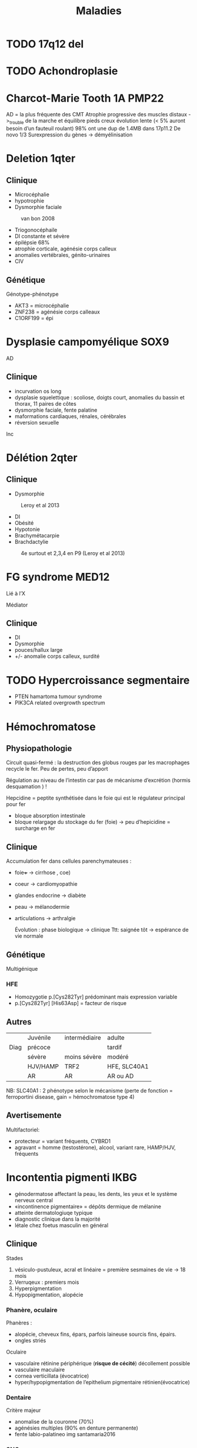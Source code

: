 #+TITLE: Maladies
#+OPTIONS: toc:1

* TODO 17q12 del
* TODO Achondroplasie

* Charcot-Marie Tooth 1A :PMP22:
AD = la plus fréquente des CMT
Atrophie progressive des muscles distaux ->_trouble de la marche et équilibre
pieds creux
évolution lente (< 5% auront besoin d’un fauteuil roulant)
98% ont une dup de 1.4MB dans 17p11.2
De novo 1/3
Surexpression du gènes -> démyélinisation

* Deletion 1qter
** Clinique
- Microcéphalie
- hypotrophie
- Dysmorphie faciale

#+caption: van bon 2008
[[file:img/1qter.png]]

- Triogonocéphaile
- DI constante et sévère
- épilépsie 68%
- atrophie corticale, agénésie corps calleux
- anomalies vertébrales, génito-urinaires
- CIV
** Génétique
Génotype-phénotype
- AKT3 = microcéphalie
- ZNF238 = agénésie corps calleaux
- C1ORF199 = épi
* Dysplasie campomyélique :SOX9:
AD
** Clinique
- incurvation os long
- dysplasie squelettique : scoliose, doigts court, anomalies du bassin et thorax, 11 paires de côtes
- dysmorphie faciale, fente palatine
- maformations cardiaques, rénales, cérébrales
- réversion sexuelle
Inc
* Délétion 2qter
** Clinique
- Dysmorphie
#+caption: Leroy et al 2013
[[file:img/2qter-dysmorpho.png]]
- DI
- Obésité
- Hypotonie
- Brachymétacarpie
- Brachdactylie
#+caption: 4e surtout et 2,3,4 en P9 (Leroy et al 2013)
 [[file:img/2qter-bones.png]]
* FG syndrome :MED12:
Lié à l’X

Médiator
** Clinique
- DI
- Dysmorphie
- pouces/hallux large
- +/- anomalie corps calleux, surdité
[[./img/syndrome-fg.png]]
* TODO Hypercroissance segmentaire
- PTEN hamartoma tumour syndrome
- PIK3CA related overgrowth spectrum
* Hémochromatose

** Physiopathologie
Circuit quasi-fermé : la destruction des globus rouges par les macrophages recycle le fer. Peu de pertes, peu d’apport

Régulation au niveau de l’intestin car pas de mécanisme d’excrétion (hormis desquamation ) !

Hepcidine = peptite synthétisée dans le foie qui est le régulateur principal pour fer
- bloque absorption intestinale
- bloque relargage du stockage du fer (foie)
  -> peu d’hepicidine = surcharge en fer
** Clinique
Accumulation fer dans cellules parenchymateuses :
- foie+++ -> cirrhose
  , coe)
- coeur -> cardiomyopathie
- glandes endocrine -> diabète
- peau -> mélanodermie
- articulations -> arthralgie

  Évolution : phase biologique -> clinique
  Ttt: saignée tôt -> espérance de vie normale
** Génétique
Multigénique
*** HFE
- Homozygotie p.[Cys282Tyr] prédominant mais expression variable
- p.[Cys282Tyr] [His63Asp] = facteur de risque
** Autres
|      | Juvénile | intermédiaire | adulte       |
| Diag | précoce  |               | tardif       |
|      | sévère   | moins sévère  | modéré       |
|      | HJV/HAMP | TRF2          | HFE, SLC40A1 |
|      | AR       | AR            | AR ou AD     |
NB: SLC40A1 : 2 phénotype selon le mécanisme (perte de fonction = ferroportini disease, gain = hémochromatose type 4)
** Avertisemente
Multifactoriel:
- protecteur = variant fréquents, CYBRD1
- agravant = homme (testostérone), alcool, variant rare, HAMP/HJV, fréquents
* Incontentia pigmenti :IKBG:
- génodermatose affectant la peau, les dents, les yeux et le système nerveux central
- «incontinence pigmentaire» = dépôts dermique de mélanine
- atteinte dermatologiuqe typique
- diagnostic clinique dans la majorité
- létale chez foetus masculin en général

** Clinique
Stades
1. vésiculo-pustuleux, acral et linéaire = première sesmaines de vie -> 18 mois
2. Verruqeux : premiers mois
3. Hyperpigmentation
4. Hypopigmentation, alopécie
*** Phanère, oculaire
Phanères :
- alopécie, cheveux fins, épars, parfois laineuse sourcis fins, épairs.
- ongles striés
Oculaire
- vasculaire rétinine périphérique  (**risque de cécité**) décollement possible
- vasculaire maculaire
- cornea verticillata (évocatrice)
- hyper/hypopigmentation de l’epithelium pigmentaire rétinien(évocatrice)

*** Dentaire
Critère majeur
- anomalise de la couronne (70%)
- agénésies multiples (90% en denture permanente)
- fente labio-palatineo
  img santamaria2016
*** SNC
Néonatal : **convulsion** avec complications
- risque épilepsie partielle
- cognitif
- déficit moteur (hémi/para/tétraparésie) 15-30%
- parfois **létales**

Cognitif : variable : DI sévère -> troubles des apprentissages
** Pathophysiology (2002)/histologie
1. Inflammation, infiltration éosinophile -> bulles spongiotique éosinophiles
2. -> épiderme acanthosiuqe, hyperkératosique
3. ? -> dépôts dermiques de mélanine
4. cicatrisation dermique post-inflammatoire

** Pronostic
Atteinte neuro, ophtalmo précoce = le conditiennent.
Sinon, développement physique et cognitif normal dans la majorité
** Génétique : diagnostic

IMG
https://onlinelibrary.wiley.com/doi/full/10.1111/ddg.14638

- mutation familiale 10-25%, > 50% de novo
- gène  IKBG (Inhibitor Of Nuclear Factor Kappa B Kinase Subunit Gamma)
- hommes : plusieurs cas décrit
  - X supplémentaire
  - mosaïcisme somatique
  - mutation particulière IKBKG
** IKBG

** Source
- PNDS
- Genereviews
- Santa-Maria FD, Mariath LM, Poziomczyk CS, et al. Dental anomalies in 14 patients with IP: clinical and radiological analysis and review. Clin Oral Investig. 2017;21(5):1845-1852. doi:10.1007/s00784-016-1977-y
* Microduplication 22q11.2
** Clinique
- Plus modéré, très variable
- Trouble des apprentissage 97%
- Retard de développement psychomoteur 67%
- Retard de croissance 63%
- +/- hypotonie 43%, malfo (cardiaque, FLP)
* Microduplication 7q11.23
** Clinique
Tout n’est pas en miroire par rapport à [[*Syndrome de Williams-Burren][Syndrome de Williams-Burren]]
- Retard de langage +/- DI
- Traits autistique
- Fréquemment héritée
- souvent troubles du comportement, attentio, agressivité
*** Dysmorphie
[[file:img/microdup-7q11.png]]
 - Grand front
 - sourcils droits
 - lèvres upérieures fines
 - Philtrum court
 - nez large et long
 - Rarement dilatation aortique
* Microdélétion 22q11.2
** Clinique
Principal
- Cardiopathies 40-75%: surtout conotroncale (CIV, Fallot, atrésie pulmonaire)
- palais 70% : FP 11%, incompétence vélo-pharyngée 30% -> nasonnement
- hypocalcémie néonatale 50%
- difficultés d’apprentissage/retard psychomot 95% : retard de langage surtout 90%, DI 45%
- dysmorphie

Dysmorphie (peu évident naissance)
- visage allongé, effacement relief des pomettes
- racine du nez large avec un nez/gros/bulbeux
- FP étroite, en haut et dehors
- oreilles petits, rondes avec *lobules hypoplasiques*
- bouche étroite

 #+caption: Habel et al 2014
 [[file:img/22q11.png]]
*** Autre
- Trouble digestif (dysphagie, reflux)
- aplasie/hypoplasie thymus /praathyriodie -> déficit immunitaire
  - mmalades autommiunes
- Hypotonie enfance
- scoliose 45%, polydactylie, varus équin
- TSA, risque de schizophrénique
- malformation rénale 35%
- difficulté d’alimentation
- anomalies dentaires 40% (carie, émail)
- Ophtalmo
- déficit auditif
- génito-urinaire (agénésie rénale)
- déficit hormone croissance
*** Expliqué par anomalie appareil pharyngés (embyro)
[[file:img/22q11-physio.png]]
** Y penser en anténatal
absence de thymus +
-  Malfo cardiaque conotroncale
- ou  FP ou FLP
Ou agénésie rénale unilatérale
** Diagnostic
- CGH ou
- FISH avec sonde spécéfique (TBX1 dans 90%)
** Diagnostic différentiel
- séquence de Pierre-rRobin
- syndrome alagille
- CHARGE
- délétion 11p et 15q24 (mais vu en CGH)

** Génétique
4 LCRs : favorise les NAHR.
- reste = délétion proximale LCR A et B ou A et C
- 85% patients deletion 3Mb htz entre LCR A et D (90% des gènes ont une expression cérébrale)
- rarement distale : pénétrance moins importante

Hérité 10% en AD -> étudier les parents

Soit sondes FISH ou sondes MLPA
! ces dernières permettent de diagnostiquer les délétions distales B-D !
[[file:img/22q11-lcr.png]]
* Monosomie 1p36
- Remaniement subtélomérique le plus fréquent
** Clinique
Dysmorphie :
- *enophtalmie + sourcils horizontaux*
- microcéphalie 60%
- nez plat 70%
- fontanelle antérieure large 85%
- oreilles dysplasiques

  #+caption: Gajecka et al 2007
 [[file:img/monosomy1p36.png]]

- DI constante
- Hypotonie 87%
- Dysphasie 72%
- difficulté alimentaires
- +/- épilepsie, cardiopathie
- surdité 82%
** Génétique
- Type et taille variable (1.5 à 10Mb)
- hypothèse = effet de position
- Pas de corélation génotype-phénotype
* TODO Monosomie X
* Mucopolysaccharidose type VI
Anomalies épiphysaires et métaphysaire humérales supérieures
Remaniement épi/métaphyses des hanches

Surveillance cardiaque, opthalmo, ORL, respo, orthopédituqe
TTT: enzymothérapie substitutive
* TODO Myotonie de Steinert

* Neuropathie héréditaire sensible à la pression :PMP22:
Certains asympto
Perte soudaine de sensibilité non douloureuse, faiblesse musculaire d’un territoire d’un seul nerf
Pieds tombants, faiblesse main/bras
Déclenché trauma minime/compression prolongée de la région
50% récupé en quelques jours/mois mais peut être partielle
Rechutes fréquentes
Rarement paralysie définitive

80% délétion 1.4Mb par NAHR  dans 17p11.2
20% mutation ponctuelle, courte délétéion, autre
FISH possible

* Obésité syndromiques
*Obésité syndromique = trouble de neurodeveloppement*

** Penser à la génétique si
IMC > courbes de manière précoce et aggravation rapide + sévère +/-
- hypotonie néonatale
- trouble neuropsy
- troubles comportement alimentaires
- endoc: petite taille, hypogonadisme
- anomalies neurosensoreille
- anomalies dévelppmental

**  Examen :
  - bio : neutropénie, fonction rénale, diabète axe hypohysaire
  - +/- électrorétinogramme si problème de vision
  - +/- CS orl si problèment
  - RX main, pied, colonne
  - écho cardiaque, abdo, rénale, IRM cérébrales

  Génétique
  - si DI : caryotype, Prader-Willer, X fra, CGH
  - si dystrophie rétinienne : recherche syndrome Bardiet-Biedl
** Syndromes
- empreinte génomique: [[Syndrome de Prader-Willi]]
- ciliopathies [[Syndrome de Barder-Biedl]] ,  [[Syndrome d’Alström]]
- glycosylation : [[Syndrome de Borjeson-Forssman-Lehman]] [[Syndrome de Cohen]] [[Syndrome WAGRO]] [[Syndrome de Smith-Magenis]] [[Syndrome de l’X fragile]]
* Retard statural
4 "tiroirs"
- maladies osseuses constitutionnelles
- syndrome génétique avec petite taille
- anomalies chromosomiques
- maladies métaboliques

Urgence = maladie de surcharge lysosomale
** Étiologies
*** Maladies osseuses constitutionnelles
- [[Syndrome tricho-rhino-phalangien]]
- Certaines autres MOC avec dysmorphie craniofaciale (Binder, [[Séquence de Pierre-Robin]],fontanelle Front, dents) [[Syndrome 3M]]
- [[Achondroplasie]]
- Hypochondroplasie
- Brachydactylies avec petite taille
- Dyschondrostéose
*** Syndrome génétique avec petite taille
[[Syndrome de Cornelia de Lange][Cornelia de Lange]]
[[Syndrome de Rubinstein-Taybi][Rubinstein-Taybi]]
[[Syndrome de Smith-Lemli-Optiz][SLO]]
[[Syndrome de Coffin-Siris][Coffin-Siris]]
[[Syndrome de Wiedemann-Steiner][Wiedemann-Steiner]]
[[Myotonie de Steinert][Steinert]]
[[Syndrome de Kabuki][Kabuki]]
[[Syndrome de Noonan][Noonan]]
[[Syndrome KBG][KBG]]
Floating Harbor
[[Syndrome d’Aarskog][Aarskog]]
[[Syndrome de Silver-Russell][Silver-Russel]]
Nanismes primordiaux
réparation ADN
Pseudohypoparathroïdies
*** Maladies métaboliques
- Maladies de surcharge lysosomale

** Si retard de développement
- MOC: [[Syndrome tricho-rhino-phalangien]]
- Syndrome génétique avec petite taille
[[Syndrome de Cornelia de Lange][Cornelia de Lange]]
[[Syndrome de Rubinstein-Taybi][Rubinstein-Taybi]]
[[Syndrome de Smith-Lemli-Optiz][SLO]]
[[Syndrome de Coffin-Siris][Coffin-Siris]]
  [[Syndrome de Wiedemann-Steiner][Wiedemann-Steiner]]
[[Myotonie de Steinert][Steinert]]
[[Syndrome de Kabuki][Kabuki]]
[[Syndrome de Noonan][Noonan]]
[[Syndrome KBG][KBG]]
Floating Harbor
[[Syndrome d’Aarskog][Aarskog]]
[[Syndrome de Silver-Russell][Silver-Russel]]
Nanismes primordiaux
réparation ADN
Pseudohypoparathroïdies
- anomalies chromosomiques
- Maladies de surcharge lysosomale
** Examen clinique
- hépatoslénomégalie
- artiularie : flessum, main en griffe, genou valgum/varum, cyphose/scoliose, cubitus valgus, déformation de Madelung [Syndrome de Leri-Weil]
- PC, envergure, segment proximal court (rhizomélie), médian court (mésolémile)
- main/pied : petite extrémité (acromélie), brachy-dactylie/métacarpies/métatarsie, syndactylie, clinodactylie
- phanères : cheveux clairsemés, hirsutisme,
    livedo
- ss
** Si acquisition normales sans trouble orthopépidque
Hypothèses
- petite taille familiale isolée
- MOC: TRP, dyschondrosteose SHOX, hypochondroplasie, petite taille et brachy
- Noonan, KBG, Silver-Russel, Floating, Aarskog
- Chromosome
- Surcharge
 Bilan:
  - RX F+P bassin main, genou, âge osseux +/- parents si petite taille
  - +/- caryo pour Turner
  - bio: NFS, foie, rein, calcémie, thyroide, PTH
  - +/- bilan métabo (CAA CAO Lactates Pyruvates, mucopolysaccharides urinaires)
** Acquisitions normales avec anomalies osseuse/ortho
Hypothèses:
- MOC: TRP, dyschondrosteose SHOX, Langer, hypochondroplasie, petite taille et brachydactylie, cléidocranie, 3M, collagénopathies
- Noonan, Silver-Russel, KBG, Floating, Aarskog
- Surcharge

Bilan
  - RX F+P bassin main, genou, âge osseux +/- parents si petite taille
  - bio: NFS, foie, rein, calcémie, thyroide, PTH
** Retard des acquisitions léger/modéré
Hypothèses:
- MOC: TRP
- Noonan,  KBG, Floating, Aarskog, Corneila mild, Rubinsten Taybi mild, PHP, Albright
- Surcharge

Bilan
- CGH
- +/- RX F+P bassin main, genou, âge osseux +/- parents si petite taille
- bio: NFS, foie, rein, calcémie, thyroide, PTH
- bilan métabo
- imagie malfo
** Retard des acquisitions nécessitant prise en charge
Hypothèses:
- (MOC rares)
- Cornelia de Lange, Rubinstin Taybe , Noonan  KBG, Kabuki, Wiedeman Steiner
- Surcharge

Bilan
- CGH
- +/- RX F+P bassin main, genou, âge osseux +/- parents si petite taille
- bio: NFS, foie, rein, calcémie, thyroide, PTH
- bilan métabo
- imagie malfo
* Sclérose tubéreuse de bourneville
* TODO Syndrome 3M
- Rertard statural sévère pré- et postnatal
- Dysmorphie
- Intelligence normal
- Nuque large, trapèzes proéminent, déformation du sternum, thorax court, épaules carrées, scapula "en aile"
hyperlordose, brach du 5e
hypogonadisme chez les hommes

AR
/CUL7/, /OBSL1/, /CCDC8/
* Syndrome de Barder-Biedl
** Clinique
- Obésité précoce
- Rétinie pigmentaire précoce (5 ans) -> cécité 30 ans
- Hexadactylie 50%
- Hypogonadisme
- Situs inversus
- Rénal 50% (risque IRC)
- Faciès : hypertélorisme, élargement racine du nez, narines antéverséees
** Génétique
20 gènes connus
* Syndrome de Beckwith-Wiedemann
** Clinique
- Macrosomie
- *Macroglossie*
- ANomalie paroi abdo : **omphalocèle**
- Organomégalie surtout intra-abdo
- Oreille : encoche sur lobules, ptetis puits
- Angiome plan face
- **Hémihypertrophie**
- Hypoglycémie néonatale
- **hyperinsulinisme**
- **nephroplastome** (**multifocal/bilatéral**)
- +/- fente, CNS, rénale, cardiaque malfo

[[./img/beckwith-oreille.png]]

Risque = augmentation tumeurs embryonnaire année de vie
** Score
4 points (en gras) = diag clinique
2 points -> indication analyse moléculaire

Attention: signes parfois isolé -> risque tumoral
** Mécanisme
Voir [[file:bio.org::*11p15][11p15]] pour la situation normale.
En résumé : mère = restriction via CDKN1C, père = croissance via IGF1

- 20% : disomie uniparentale paternel
- 8% mutation perte de fonction CDKN1C sur allèle maternelle
- 2/3 = perte de méthylation sur ICR allèle maternelle -> perte expression CDKN1C
- 8% = gain de méthylation sur ICR allèle maternelle sur ICR-> IGF2

#+attr_html: :width 50%
[[./img/beckwith-moleculaire.png]]
** Risque tumeur
- Haut risque : gain méthylation ICR1, disomie uniparentale paternell = risque néphroblastome majeur
- Intermediaire =
  - score clinique mais sans anomalie moléculaire : néphroblastome
  - mutation CDNK1C -> glande surrénale
** Consensus récent
** Surveillance
  - écho abdo tous les 2 mois si haut risque / intermédaire
  - sinon, pas de screening
** PEC
Endoc: pour hyperinsulinismeg (diazoxyd...)
** DD
Overlap clinique :[[*Syndrome de Simpson-Golabi-Behmel][Syndrome de Simpson-Golabi-Behmel]]
[[*Syndrome de Sotos][Syndrome de Sotos]]
Et bio !

#+attr_html: :width 50%
[[./img/beckwith-differentiel.png]]
* Syndrome de Borjeson-Forssman-Lehman
- retard mental sévère +/- épilepsie
- hypotonie
- retard statural, hypogonadise
- microcéphalie
- dysmorphie: oreilleis épaisse es longue, lobes charnus, yeux enfoncés, rebords obritaires saillants
  Gne :PHF6
* Syndrome de Coffin-Siris
Complexe SWI/SNF (remodèle la chromatine)
QD
** Clinique
- DI
- Retard de croissance
- Dysmorphie
- Hirsutisme, cheveux épars
- Hypoplasie des phalanges distance (5e rayon)
- Malforamtions congénitales variables

[[./img/syndrome-coffin-siris.png]]
[[./img/syndrome-coffin-siris-doigts.png]]
* Syndrome de Cohen :COH1:
- parfois obésité
- hypotonie néonatale
- retard mental souvent modéré
- dysmoporphie: grandes incisives centrales, microcéphalie, cheveux épais, microcpéhalie, fentes palpébrales obliques
- doigts "en baguettes de tambours", hyperlaxité articulaire
- dystrophie rétinienne
- neutropénie intermittente

  Effet fondateur (finlande...)
* Syndrome de Cornelia de Lange
AD: /NIPBL/, /SMC3/
Lié à l’X : /SMC1/, /HDAC8/
** Clinique
- DI, retard de dev psychomoteur, trouble du comportement
- Retard de croissance: pre et post-natal (95%)
- microcéphalie
- Malformation
  - membres > 95%: anomalie réductionnel, clinodactylie, premier métacarpien court
    TODO
  - autres : fente, Pierre-Robin, coeurs, poumons, diaphragme, digestif, rein, OGE
- Hirsutisme
- Dysmorphie:
  - ptosis, synophris,
  - nez court, philtrum long, lèvre supérieure fine
[[./img/syndrome-cornelia-de-lange.png]]
* TODO Syndrome de Kabuki :KMT2D:KDM6A:
AD : /KMT2D/
Lié à l’X /KDM6A/

Modification post-traductionnelle des histones
** Clinique
- DI
- Syndrome malformatif
- Dysmorphie
[[./img/syndrome-kabuki.png]]
* Syndrome de Kagami-Ogata
** Clinique
- Thorax en forme de hache (insuf respi)
- Hydramnios et prématurité, hypertrophie placentaire
- Anomalies de la paroi abodominable
- Anomalise cranio-faciales
- Difficulté alimentaires
- Retard mental

[[file:img/syndrome-kagami-ogata.png]]
* Syndrome de Klippel-Trenaunay
Souvent membre inférieur avec
- angiome plan
- varice
- hypertrophie os et parties molles +/- asymétrie de longueur des MI
* TODO Syndrome de Leigh et NARP
  https://www.ncbi.nlm.nih.gov/books/NBK1173/
* TODO Syndrome de l’X fragile
30% ont une obésité et 10% proche phénotype Prader-Wili
* TODO Syndrome de Noonan
* Syndrome de Pendred :SLC26A4:
- Clinique : surdité congénitale neurosensorielle sévère/profonde, atteinte vestibulaire, anomalies os temporal
- Diagnostic : clinique = surdité neurosensorielle + anomalies scan rochers + goître euthyroïdien
- Traitement : sympto
- Transmission : AR

* Syndrome de Perlman :DIS3L2:
- Macrosomie néonatale
- Hypoglycémie/hyperinsulisme
- Néphromégalie avec insufisance rénale
- Tumeurs de Wilms
- Dysmorphie
* Syndrome de Phelan McDermid
** Clinique
- DI
- retard/absence langage
- hypotonie
- trouble comportement (TSA)
- coissance normale / accélérée
- grandes mains
- ongles dysplasique

  #+caption: Petits ongles et malformés (A), Phelan et al 2011
 [[file:img/syndrome-phelan-mcdermid-nails.png]]

Dysmorphie discrète:
- dolicocéphalie
- ptosis
- grandes oreilles
- menton pointu
** Génétique
/SHANK3/ toujours délété , soit mutation ponctuelle, soit remaniement
* Syndrome de Potocki-Lupski :RAI:
** Clinique
- retard global develop
- DI
- hypotonie
- retard staturo pnodéral
- TSA
- trouble comportement
- possible malfo cardiaque
** Génétique
Duplication 17p11.2
- récurrente 70% 3.7Mb
- variable dans le reste
RAI1 surexprimée, ainsi que SREBPF1
* Syndrome de Prader-Willi
15q11.1-15q11.2 del
** Clinique
Phases:
- anténatal : diminution mouvement actifs foetus, faible pois naissance, hydramnios
- 0-9mois : hypotonie, déficit succision
- à partir de 2 ans: gain poids
- à partir de 8 ans : hyperphagie,
- adulte: insatiable

- hypogonadisme
- petite taille
- troubles du comportement
- déficit cognitif léger/moyen
- mains courtes et trapues
- légère dysmorphie: yeux en amandes, petite bouche aux coins tombants

[[./img/prader-willi.png]]

Troubles comportement alimentaire :
  - obsession alimentaire ("craving")
  - hyperphagie
    Mise en danger de la vie !
** Génétique
Région 15q11q13 = soumise à empreinte maternelle -> gènes de l’allèle maternelle sont "mis sous silence" et seuls les gènes depuis chromosome paternel s’expriment
Prader-Wili si perte de ces gènes d’origine paternelle :
- microdeletion de la zone paternelle (70%)
- ou disomie uniparentale (2 maternel)
- rarement translocation

NB: région critiques contient plusieurs gènes soumis à empreinte maternelle
** Syndrome de Prader-Wili-like
sans anomalie du profil de méthylation
chercher
- anomalies SNORD
- anomalies MAGEL
- apparenté :
  - disomie du chr 14, (12-25%)
  - duplication 3...
** PEC globale
endoc pour déficit en GH, hypogonatidme
psy
[[http:guide-prader-willi.fr]]

* Syndrome de Rett :MECP2:
Dominante liée à l’X

Perte de fonction
Méthylation
** Clinique
Phases :
1. (6-18mois) stagnation = hypotonie, diminution PC
2. 1-3 ans régression = perte de l’usage des mains, stéréotypies, retrait sociale, pas de langage, motricité maladroite
3. 2-10 ans : stabilisation= DI, dysfonctionnement respiratoire, épilepsie
4. détérioration motrice = scoliose, perte de la marche
* Syndrome de Roberts :ESCO2:
AR

Chromosomes en "rails de chemin de fer" (séparation prématurée des centromères et chromatides soeurs)
** Clinique
- DI
- Retard de croissance
- Malformation craniofaciae, membres
[[./img/syndrome-roberts.png]]

* Syndrome de Rubinstein-Taybi :CREBPP:EP300:
Modification post-traductionnelle des histones

AD
** Clinique
- DI, retard du langage, hyperactivité
- Microcéphalie
- Retard de croissance
- Extrémités: pouces/hallux larges,
- Dysmorphie: rétraction bitemporale, FP oblique en bas, ptosis, racie du nez large, columelle longe

[[./img/syndrome-rubinstein-taybi.png]]

#+caption: ÉVolution de la mḙme patiente (Vangils, 2021)
file:img/syndrome-rubinstein-taybi2.png

#+caption: Autrs: strabisme, palais ogival, hypertrichose, cicatrices chélo̤ïdes, surpose, malformation cardiaque (Vangils, 2021
file:img/syndrome-rubinstein-taybi-others.png
* Syndrome de Silver-Russell
** Clinique
- Retard de croissance: **né PAG**, **retard croissance à 2 ans**
- **Macrocéphalie relative** à la naissance
- **Asymétrique corporelle** (> 1.5cm longueur )
- Dysmorphie caractéristique: **front bombant**
- **Difficultés alimentaires sévères**
- Clinodactylie
- tâches café au lait
- Malfo uro-génitale
[[file:img/syndrome-silver-russel.png]]
  En gras critères cliniques

  NB: dysmorphie plus difficile avec l’âge -> regarder photos jeune enfance
** Génétique
Voir [[*Mécanisme][Sd Beckwith-Wiedeman]] pour mécanisme

Défaut expression IGF2
 - 50% : perte méthylation ICR1 allèle paternelle -> perte expression IGF2 allèle paternelle
 - Mutations gains de fonction CDKN1C ou perte de fonction IGF2 ou perte de fonction sur régulateurs positif IGF2
 - dup 11p15 maternelle : augmente expression CDKN1C
** Diagnostic (consensus 2015)
Score clinique \ge 4 ->_test méthylation 11p15 et disomie maternne UPD7
- si négatif :
  - relative macrocéphalie :
  - sinon voir diag différentiel
  - sinon anomalies plus rares (chr14...)
** PEC
- Dénutrition chronique : prévenir hypoglycémie à jeṷn + nutrition (avant hormone de croissance+++)
- hypoplasie musculaire
Attention : risque d’obésité précoce avec renutrition ...
** DD
[[Syndrome de Temple]]
Bien regarder le périmètre crânien
* Syndrome de Simpson-Golabi-Behmel
Garçons !
** Clinique
- **Macrosomie**, macrocéphalie
- **Hypoglycémie néonatale**
- Dysmorphie
- **Macroglossie**
- Malformation cardiaque
- Mamelon surnuméraire
- Hernie diaphragmatique, ombilicale
- Malformations rénales
- Syndactylie, brachydactylie, polydactylie
- +/- DI modérée
  Tumeurs \approx 10% (Wilms, hépatoblastome, neuroblastome, gonadoblastome)
  [[file:img/syndrome-simpson-golabi.png]]
* TODO Syndrome de Smith-Lemli-Optiz

* Syndrome de Smith-Magenis    :RAI1:
17p11.2_del
** Clinique
- DI souvent sévère
- dysmorphie: brachycéphalie, bosses fontales, synophris, hypertélorisme, hypoplasie étage moyen facile, prognathisme, oreilles bas implantées
  #+caption: Elsea et al 2008
 [[file:img/syndrome-smith-magenis.png]]
- troubles comportement et sommeil
- hyperphagie
- +/- hypersensibilité douleurs, malfo cardiaque, urinaire, rénale, dentaire
  Inversion du rythme circadien: hyperactivité de la nuite
** Génétique
  - 90% dél htz 17p11.2
    - 70% de del récurrent par NAHR de 3.7MB
    - 30% del htz variable
  - 10% mutation RAI1 avec même clinique mais suprpois et pas de malfo
* TODO Syndrome de Sotos :NSD1:
** Clinique
- Macrosomie++ (foetal et postnatale)
- Macrocéphalie
- Hypotonie néonatale, retard de développement
- Dysmorphie
- Avance âge osseux (puberté précoce)
- Maladies cardiaques congénitales, malformations rénales
- Épilepsie (25%)
- Tumeurs \approx 3% (tératome, neuroblastome)
  [[file:img/syndrome-sotos.png]]
* Syndrome de Sturge-Weber-Krabbe
Association
- angiome plan cutanée zone innervée par le trijumeau
- glaucome congénital
- angiome méningé de la pie-mère +/- épilepsie, retard psychomot
Recherche de glaucome et IRM cérébrale si angiome plan
* Syndrome de Temple
** Clinique
Celle du Silver-Russel
- Retard de croissance : RCIE et post natal
- Asymétrie corporelle
- Macrocéphalie relative
- Grand fromt bombant
- Difficulté alimentaires
Mais aussi suspicion de Prader-Willi
- Puberté précoce
- Hypotonie néonatale précoce
- Petites mains, petits pieds
- Obésité > 2 ans
*** 14q32
Zone soumis à empreinte
- disomie materne chr14
- del paternelle
- épigénitique : perte méthylation

  DD moléculaire du Silver-Russel
* Syndrome de Weaver :EZH2:
AD

Modification post-traductionnelle des histones
** Clinique
- DI
- Avance staturale + âge osseux
- Macrocéphalie
[[./img/syndrome-weaver.png]]
** Génétique
Anomalie de la triméthylation dans histone H3

* Syndrome de West
In about 35% of cases, the etiologic event is (still) unknown:
others = structural, infectious, metabolic and immunologic defects and genetic abnormalities
 may be prenatal, perinatal, and post-natal period.
 ischemic encephalopathy is reported as one of the most common causes of ISs.
 “United Kingdom Infantile Spasms Study” (UKISS) [14],  hypoxic-ischemic encephalopathy was reported in 10%, followed by chromosomal abnormalities, complex malformation syndromes and perinatal stroke (8%), tuberous sclerosis (7%), and periventricular leukomalacia or hemorrhage (respectively, in 5%)
Source https://www.ncbi.nlm.nih.gov/pmc/articles/PMC7655587/

* TODO Syndrome de Wiedemann-Steiner
* Syndrome de Williams-Burren
7q11.23 del
** Clinique
- Anomalie cardiaque : 75% ont sténose aortiques supravalvulaire
- Sténose artère rénale -> HTA
- HTA aussi du rigidét autre vaissance
- RCIA et post natale
- DI avec QI moyen 56, défaut repère visuo-spatiaux
- hypersensibilité bruit et
-  "cocktail party" personnalité
  carie +/- hypoplasie

*** Dysmorphie : faciès d’elfe
  - grand front, joues pleines
  - hypoplasie malaire
  - oedème périorbitaire
  - piltrium long
  - racine du nez aplati
  - iris stellaire
   [[file:img/syndrome-williams.png]]
** Génétique
Région encadrée par des LCR -> favorise NAHR
- 95% délétion htz 1.55Mb en 7q11.23
  ->36 gènes
- 3-4% 1.84Mb + 2 gènes par NAHR
- atypique

Chez les parents : 25-30% inversion de la région (1-5% en pop générale) ?
Quasimente que de novo
* Syndrome de Wolf-Hirschhorn :del4p:
** Clinique
- RICA et postnat
- microcéphalie
- dysomporhie : hypertélorisme, nez en casque grec
- cardiopathie, fente palatine
- anomalie OGE
- hypotonie, DI sévère +/- épilepsie

  #+caption: Zollino et al 2008
  [[file:img/del4p.png]]
** Génétique
- Deletion subtélomérique, taille variable
- Différent loci
! On peut passer à côté des petites délétion en FISH
** Conseil génétique
- 70% de délétion isolée
- 22% de transloc déséquilibrées

  De novo 85-90% mais vérifier remaniement structure équilibrée au caryo chez parents
* Syndrome du cri du chat :del5p:
** Clinique
- retard croissance
- pleurs aigùs (miaulement) via anomalie laryngées dans premières semaines de vie puis disparaite
- hypo pui hypertonoie
- DI avec retard de langage
- malfo cardiaque et oculaire
***  Dysmorphie
  - microcéphalie
  - visage rong
  - hyperétolérisme
  - racine nez large
  - oreille bas implantées
  - microgantie
[[file:img/del5p.png]]
*** Génétique
- Délétion de taille variable (certaines visible sur caryo)
*** Conseil
96 de novo (iso ou transloc )
Faire caryo parent pour éliminer remaniement équilibrée

* TODO Syndrome d’Aarskog

* Syndrome d’Alagille :JAG1:NOTCH2:
Suspected on :
- histologic = bile duct paucity (an increased portal tract-to-bile duct ratio)
- 3/5 major clinical features (in addition to bile duct paucity):
  - Cholestasis
  - Cardiac defect (most commonly stenosis of the peripheral pulmonary artery and its branches)
  - Skeletal abnormalities (most commonly butterfly vertebrae identified in AP chest radiographs)
  - Ophthalmologic abnormalities (most commonly posterior embryotoxon
  - Characteristic facial features (most commonly, triangular-shaped face with a broad forehead and a pointed chin, bulbous tip of the nose, deeply set eyes, and hypertelorism; see Figure 1)

AR

Pronostic: renal transplant, cardiac... but not lethal

* Syndrome d’Alström :ALMS1:
900 cas monde

- Obésité précoce
- Rétinite pigmentaire -> cécité 20 ans
- Surdité perception ~7 ans
- Cardiomyopathie dilatée
- Diabète type 2 avant 20 ans
- Retard statural, hypogonadisme
- +/- déficit cognitif modéré
* Syndrome d’Angelman
** Clinique
- ataxie, tremblement
- épilepsie
- trouble du sommeil
- retart moteur et mental sévère (pas de langage)
- jovialité
- rires immotivés
[[./img/angelman.png]]
** Génétique
Abolition du gène /UBE3A/, normalement actif sur l’allèle maternelle
- grandes délétions
- disomie uniparentale
- mutation génique
* Syndrome ICF :DNMT3B:
AR

Mécanisme :
- hypométhylation ADN
- instabilité génomique -> réarrangement chromosomique
- instabilité hétérochromatine péricentromérique des chr 1,9,16
** Clinique
- Déficit immunitaire
- Dysmorphie faciale
- Retard de croissance
- DI
[[./img/syndrome-icf.png]]
* Syndrome KBG :ANKRD11:
** Clinique
- Macrodontie (incisive centrale) 85-95%
- Dysmorphie : visage triangulaire, brachycéphalie, synyphris, telechanthus
- Petite taille
- Retard de développement/Di
- Troubles du comportement

  [[./img/kbg-dents.jpg]]
  [[./img/kbg-dysmorpho.jpg]]
*** Autres
Dysmorphie autre
- ensellure préoméinutent, nez bulbeaux, narines antéversées
- sourcils broussaileux
- oreilles proéminentes, philtrum lon

Autres:
- difficultés d’alimentation
- squelettique : brachydactylie, scoliose
- surdités (diverse)
- épilepsy

  Variabilité
** Diagnostic
  Variant htz

  AD
* Syndrome Kleefstra/Deletion 9qter :EHMT1:
** Clinique
- Dysmorphie :
  - brachycéphalie
  - synophris
  - narines antéversées
  - prognathisme

#+caption: Kleefstra 2009
[[file:img/kleefstra.jpg]]

- DI
- Obésité
- anomalies génitales chez garçon
- troubles comportement, sommeil

* TODO Syndrome microdeletionel: cf diapo "DI versant biologique"
* Syndrome tricho-rhino-phalangien
** Clinique
- petite taille
- épiphyses en cône
- raccourcissement sévère de toutes les phalanges, déviation des 2e phalanges
- dysmorpho :
  - cheveux fin clairsemé, raréfaction sourcils latéraux
  - nez bulbeux, en poire
  - philtrum long
  - lèvre supérieure fine
[[./img/tricho-rhino-phalangien.png]]

Attention risque ostéchondrite hanche
** Génétique
AD
/TRPS1/ ou délétion 8q24
* Syndrome WAGRO
- tumeurs de Wilms
- Aniridie
- anomalies Génitale
- Retard mental, syndrome de PW-like
- Obésité (50% du syndrome WAGR)
deletion de 11p13 (syndrome WAGR) et en 11p14 (gène BDNF)
* TODO Séquence de Pierre-Robin
* TODO Trisomie 13
* TODO Trisomie 18 * TODO Trisomie 21
* Neurofibromatose
** NF1 et NF2 s’oppose
|           | NF1             | NF2          |
|-----------+-----------------+--------------|
| Fréq      | 1/3 000         | 1/30 000     |
| gènes     | NF1 17q11.2     | NF2 22q12.2  |
| protéine  | : neurfibromine | schwannomine |
| espérance | 67 ans          | 35 ans       |
| signes    | cutanées        | neuro        |
** NF1
*** Diagnostics
2 critères parmis
- 6 tache café-au-lait (> 5mm chez l’enfant, 1.5cm chez l’adulte)
- lentigines axillaire/inguinales
- 2 neurofibromes ou 1 neurofibrome plexiforme
- gliome des voies optiques
- 2 nodules de Lisch [utiliser lampe à fente]
- dysplasie sphénoïde ou anomalies os long
- parent 1er degré

[[file:img/nf1-café.png]]
[[file:img/nf1-lentigine.png]]
[[file:img/nf1-lisch.png]]
[[file:img/nf1-neurofibrome-cutane.png]]
[[file:img/nf1-neurofibrome-plexiforme.png]]
#+caption: Gliome des voies optiques
[[file:img/nf1-gliome.png]]
*** Autres signes
Objets brillants non identifiés à l’IRM (OBNI)

#+caption: Scalloping vertébral (rabotage des corps vertérbraux)
[[file:img/nf1-scalloping.png]]
#+caption:  Scoliose
[[file:img/nf1-scoliose.png]]
#+caption:  Tibia arqué congénital +/- fracture, pseudarthrose
[[file:img/nf1-tibia-arque.png]]
1 cas sur 2 sporadique
*** Évolution
Pénétrance complètes ~ 8ans
*** Gène NF1
- Très long (350kb)
- Mutation spontanées importantes
- pas de hotspot
*** Génotype/phénotype en cours..
- hypothèse gènes modificateurs : Modifie la pénétrance dans une famille. Non identifié
- existence d’un sous-type avec juste des taches café à lait
- microdel : apparition précoce, morpho type particulier, retard mental
  [NB: difficulté d’apprentissage sans DI dans la NF1 normal]
 [[file:img/nf1-noonan.png]]
- phénotype à risque de développer des tumeurs : neurofibromes sous-cutanés -> tumeur maligne des gaines nerveuse
  (cliniquement cuténé = mou)
- mutation épissage = corrélé tumeurs profondes
  -> TEP-scane avec biopsie si hypermétabolisme
**** SPRED1 = phénotype proche nF1 -> syndrome de Lejus
  - AD
  - 5% des NF1
  - Beaucoup moins fréquent
**** Mosaïque/segmentaire
[[file:img/nf1-mosaique.png]]
Localisé = risque de mosaïque germinal faible
*** Nb: NF2
schwannome et taches café-au-lait possibles
[[file:img/nf2-cafe.png]]
[[file:img/nf2-schwannome.png]]
** TTT
Chir, pas de ttt médical
- bevacizumab NF2
- mTOR pour neurofibrome plexiforme précoce = échec
- statine non efficace pour difficulté apprentissage
- antiMEK (selumetinb) pour neurofibrome plexiforme: diminution de volume (2016)
- modèle murin

** Taux mortalité :
- 20-40 ans = tumeur maligne des gaines nerveuses (phénotype à risque)
- cancer sein -> surveillance mammo à partir de 30-35 ans car plus agressif
- vasculopathies
*** Autres
douleurs intense pulpes -> IRM pour tumeur glomique

* Hémoglobinopathies
** Intro
 Structure : chaines de globine (structure en globe) = protéine -> dans une poche vient se mettre l’hème (contient un atome de fer sur lequel se fixe l’oxygène)
- Hémoglobinopathies = anomalies de globine (chaine protéqiue)
À différencier des maladies de l’hème (porphyrie)

3 hémoglobines physiologiques
- 2 chaines α-globine, 2 chaines βglobine chez adulte (HbA)
- hémoglobine foetale  = 2α, 2γ, qui sera remplacée par HbA (HbF)
- secondaire = , 2α et 2 δ  (HbA2)

Génétique :
Au total : 2x{α1 et α2} et 2xβ en temps normal sur les 2 chromosome

Maladies
- défaut production : thalassémies
- défaut qualité : parfois silencieuse, parfois très pathogènes (drépanocytose)

Épidémio:
- 0% en europe du nords, 3% de β-thalassémie en Corse
- zone de paludisme (avantage relatifs aux porteurs sains hétérozygotes)
- par type: drépanocytose :Afrique subsaharienne, Inde, α-thalassémie en Asie du Sud-Est, β-thalassémie en Méditerranée, Inde, Asie
** β-thalassémie
Défaut production β-globine
- anémie sévère (pas d’hémoglobine)
- dysérythropoïse : excès α-globine -> mort prématurée

Prise en charge : transfusions 1/mois + chélateur du fer
- Observance conditionne la mortalité !
- alternatives transplatation CSH (donneur familial), thérapie génique (essais cliniques en cours)

*** Génétiques
  AR, surtout mutation ponctuelle, parfois délétion

  Génotype :
  - β-β normal
  - β*-β: htz, compensé par allèle sauvage : porteur sain avec "trait thalassémique" (microcytose, hypochromie, augmentation modérée mais constante HbA2 >_3.2%)
  - β*-β* hmz (ou htz composite)
    - NB: thalassémie intermédiaire : mutation non sévère -> synthèse résiduelle de β-globine avec tableau atténué ( anémie mais production résiduelle d’hémoglobine )

Mutation:
- stop/altération de l’épissage : pas de chaine β ->_thalassémie majeure
- site alternatif d’épissage, mutation promoteur : diminution chaine β -> thalassémie intermédaire (dépendance à la transfusion variable)
- faux-sens diminuant l’expression proches sites d’épissage-> altère niveau expressio gènes -> hémoglobine anormale mais niveau inférieur
  - Hb E en Inde:
** α-thalassémie
- 4 gènes fonctionnels (α2 α1 sur chaque)
Diminution/absence production chaine α

Formes :
- majeur : pas de chaine α avec anémie sévère, début in utéro (transfusion possible in utero mais rare)
- anémie modérée (hémoglobine dite H)
*** Moléculaire
- Surtout délétions, rarement mutation ponctuelle
**** Délétion
  - soit délétion 2 gènes en cis
  - délétion/fusion : perte de région entre α2 et α1 -> gène hybride fonctionnel

Génotypes
- 4 ou 3 gènes fonctionnel = normal
- 2 gènes α (cis ou trans): trait thalassémique (microcytose, hypochromie *mais* HbA2 < 3%)
- deletion 2 genès en cis avec deletion/fusion sur l’autre allèle ->_1 seul gènes fonctionne = α-thalassémie (symptomatique, bien toléré, rarement nécessitant une transfusion)
- aucun gènes α : mort foetale/périnatale
** hémoglobine anormales
substitution acide aminé sur chaine α ou µ|
1 000 variants sur [[HbVar)
ex: HbS (drépanocyto), HbC (afrique, non patho)
Conséquences très variables
- hyper/hypo affine pour l’oxygène (hyper: Hb garde l’oxygène -> relarge moins l’oxygène mais conséquence fonctionnelle faible, teint rouge)
- hémoglobine instable, solubilité
*** Drépanocytose
Mutation chanie β : Acide glutaminuqe ->valine
Hémoglobine S

Forme
- classique = Homozygote
- hétérozygotie composite : HbS + HbC (même acide aminé) -> drépanocytose atténuée (type SC)
- hétérozygotie composite : HbS + Hbβ thalassémie = drépanocytose cliniquement + microcytose
- hétérozygotie composite : HbS + Hbβ thalassémie+ (chaine perstitante d’Hg -> HgA) = drépanocytose cliniquement + microcytose
**** Clinique
Augmente la polymérisation + Rigidification du globule rouge
- thrombus (et adhère anormalement à l’endothélium)

Avant 2 ans :
- anémie aigùe par emballemet de la rate (séquestration splénique)
- infection sévère ()
Peut être prévenu par vaccins et antibio

Crises vaso-occlusive
- typique = os (mais n’importe quel organes)
- douleurs intenses ->_antalagique, hospit
- en général 4/an -> prise en charge palliative
- sinon, ttt par hydroxyurée (induit expression hémoglobine foetale -> diminue polymérisation ), transfusion, CSH, thérapie génique
** diagnostic biologique
Évaluation fraction physiologique des hémoglobine A, A2 et F +/- fraction anormales (chromatographie et électrophorèse))
- Si anormale : biochomique/moléculaire
Si syndrome majeur ou couple porteur htz -> séquencage direct (peu de gènes et de petite taille = Sanger suffit)
** Résumé
Hétérozygotes
| β thalassémie       | α-thalassémie | drépanocytose |
|---------------------+---------------+---------------|
| HbA                 | HbA           | HbA           |
| HbA2 élevée         | HbA2 normales | HbA2 normal   |
| HbF  normale/élevée | HbF normale   | HbF normal    |
|                     |               | HbS 30-40%    |
| microcytose         | microcytose   | VGM normal    |
| polyglobulie        | polyglobulie  | GR normaux    |
Tableau majeurs
| β thalassémie | α-thalassémie | drépanocytose    |
|---------------+---------------+------------------|
| *Pas HbA*     | * Pas HbA*    | * pas d’HbA*     |
| HbF           | Pas d’HbF     | HbF et HbS|
| microcytose   | microcytose   | VGM normal       |
| polyglobulie  | polyglobulie  | GR normaux       |
** Dépistage prénatal
Si 2 parents originires de pays à risques
* Marfan
- fragilité du tissu de soutien
- AD
** Critères diagnostiques
Pas d’atcd familiaux
- Dissection/dilatation aorte ascendante (Z score \ge 2) et
  - ectopie du cristallin
  - ou mutation /FBN1/
  - ou score systémique \ge 7
- ou : ectopie du cristallin et mutation FBN1 associée à une dilatation aortique

ATCD familiaux au 1er degré
- Dissection/dilatation aorte ascendante (Z score \ge 2 si \ge 20 ans, \ge 3 sinon) et
- ou ectopie du cristallin
- ou score systémique \ge 7

Score systémique
| Signe du poignet *et* pouce                         | 3 |
| Signe du poignet *ou* pouce                         | 1 |
| Pectus carinatum                                    | 2 |
| Pectus excavatum / asymétrie thoracique             | 1 |
| déformation arrière-pied                            | 2 |
| pieds plats                                         | 1 |
| pneumothorax                                        | 2 |
| ectasie durale                                      | 2 |
| protrusion acétabulaire                             | 2 |
| segemnt sup/inf < 0.86 *et* envergure/taille > 1.05 | 1 |
| scoliose/cyphose thoraco-lombaire                   | 1 |
| extension coudes > 170°                             | 1 |
| \ge 3 signes cranio-faciaux                         | 1 |
| vergetures                                          | 1 |
| myopie                                              | 1 |
| proalpsus de la valve mitrale                       | 1 |

[[file:img/marfan-acetabulum.png]]
[[file:img/marfan-arachnodactylie.png]]
[[file:img/marfan-carinatum.png]]
[[file:img/marfan-excavatum.png]]
[[file:img/marfan-pouce.png]]

*** Signes cranio-faciaux :
- fente palpépbrales vers le bas
- hypoplasie malaire
- microrétrognathie
- palais ogival
- dents chevauchantes
- visage long et étroit avec énophtalmie

*** Luxation du cristallin
visable à l’exam direct seulement à partir du stade 3 ou 4
[[file:img/marfan-cristallin.png]]
68% de ces luxations sont dans le cadre d’un marfan

*** Ectasie lombo-sacrée
- Élargissement canal rachidient L5
- amincissement pédicules et lames vertébrales
[[file:img/marfan-ectasie.png]]

** Moléculaire
/FBN1/ :
- 45 exons
- pas de hotspot
- mutation ponctuelles, privées
Types de mutations
- faux-sens : formes néonatale ou incomplète
- altérant de cadre de lectures (protéine tronquée)
- site d’épissage : souvent dans phénotypes sévère (monomères raccourcis de fibrilline)
*** Forme néonatale
- plus sévère, plus précoce
- Exons 24-32
** Apparentés
Classification génétique
- composant de la matrice extracellulaire : FBN1, MFAP5, MAT2A
- voie signalisation TGFβ : TGFBR1 et 2, TGFB2 et 2, SMAD2 et 3
- composant de l’appareil contractile des cellules musculaires lisses : ACTA2, MYH11, MYLK, PRKG1
Formes syndromiques
 - Loeys-Dietz
 - anrévrisme de l’arthrose, tortuosité artérieelle
 - dysfunction musculaire
 - Marfan néonatal
 - Marfan
Non syndromique
- anévrysme aortiques thoraciques familiaux
- dissections aortiques familiales
** Grossesse
Complication: cardiovasucailer (fragilité), obstétricale (squelete, hypotonie des tissus -> préma)
DPN si mutation familiale
** Prise en charge
Quelque soit la mutation : limitation des sports, β-bloquant, surveillance échocardio annuelle
* Dysgonomosomie
- chrY = 53MB 1.7% gènes 50 gènes
  initialement homologue à l’X puis évolution : divergence suite à des anomalies de structures répétées -> plus d’appariement possible donc perte de matériel
- chrX = taille 160Mb 5% génome 1000 gènes

** Régions pseudo-autosomique
- régions homologues due à la origine commune
- PAR1 et 2 aux extrémités du chrX et Y
- cross over possible
  PAR1 = 3Mb 24 gènes
  PAR2 = 300kbp 5 gènes

Y : ont des homologue fonctionnels sur l’X en dehors des régions PAR
15 gènes n’en ont pas (spermatogènes)
-> majorité du X est spécifique
** Anomalies de nombres
Le plus souvent de décovuerte fortuite ou pendant un bilan d’infertilité
- moins de gènes sur Y
- inactivation

XXX ou YY: retentissement très lèger
Nombreaux X ou Y : conséquences plus sévère
Pas de X = non viable

-[[*47XYY][ 47XYY]]
-[[*47XXX][ 47XXX]]
[[*Syndrome de Klinefelter][- Syndrome de Klinefelter]]
- [[*Syndrome de Turner][Syndrome de Turner]]
** Polygonomosomie
48 ou 49 chromosome
Phénotype plus sévre : polymalfo + DI
Plus il y a de X, plus le tabelau est sévère
** IMG
* Syndrome de Turner
Seule monosomie viable
1/2500
- 50% homogène (toutes les cellules)
- 25% en mosaïque
- 25% 2 chr X : un normal, autre avec anomalie de structures (isochromosome)
80 % d’origine paternelle

** Anténatal
- Oedeme du coup, hygroma , hydrops foetalis
- Malfo cardiovasc (coractaction aortique) (rein fer à chevel)
- Le plus souvent RAS
- Petite taille
** Postnatal
- Lymphoedome main et pieds (se résobre)
- Pterygium colli
- Malformation
[[file:img/bonnevie-ulrich.png]]
** Enfance
- taille adulte <_1m45 (1 seul SHOX)
- Croissane caractéritistuique avec ralentissement caractéristique
Retard puberté, aménorhrrée primaire (ovaires sclérosés non fonctionnels)
- Cou court, cheveux bas implantés sur la nuque, micrognathie, genou valgum, palais ogival, naevi pigmentaire, thorax en bouclier avec mamelon écarté, brievté 4e métacarpien
- malfo :
  - 30% cardiaque (mineurer le plus souvent, sur l’aorte)
  HTA précoce fréquente 40%
  -> surveillance cardio vasc à vie
- rénale : rein unique/fer à cheval/malfo urinaire 40% (favorise infection urinaire)
- ostéoporose (carence ostrogène), diabète, hypothyroidie, coeliaque
- augmentation risque luxation hanche,
 - ORL
- strabisme
- intelligence normale mais souvent difficulté d’apprentissage spécifiques
** Fertilié
- Grosseses spontanées < 1% (mosaïque)
- Don d’ovocyte possible mais grosses à haut risque (risque cardiovasculaire)
** Situation particulaire
X en anneau de très petite taille
- pas de XIST (inactive X) -> disomie fonctionnelle (expression double dose) -> tableau plus sévère avec DI
- 45X/46XY anomalie DSD, clinique variable (morphotype complètement masculin) ->_haut risque de gonadoblastome)

  Oestrogène pour induire puberté
  TT par hormone de crosisance
* Syndrome de Klinefelter
47 XXY
1/660 I
- 80-90% homogène
  X supplémentaire maternel ou pat
- mosaique 10-20% 46XY/47XXY souvent moins sévères
**  Manif clinique variables
imperceptible durant l’enfance

- 90% fortuit lors bilan infertilité
Puberté
- gynémocastie uni/bilatéral
- grande taille SHOX x3
- petites testicules mais pénis normal
- pilosité peu développement
- pulpe dentaire peu développé
- infertilité primaire par absence de spermatosoide
Pas de DI mais retard possible
** PEC
- ortophonie si retard langage
- biopsie testiculaire postiive 50% des cas ->_ICSI possible
- testostérone début adolescence
* 47XXX
X le plus souvent maternelle
1/1000
forte proportion asympto
- taille plus grande
- fertilité le plus souvent normale mais plus d’IOP (3% des IOP)
- basse QI ? remise en question sur anciennes études
* 47XYY
1/1000
Phénotype normal
- grande taille
- généralement fertile mais infertilité un peu augmenté
- pas de DI

